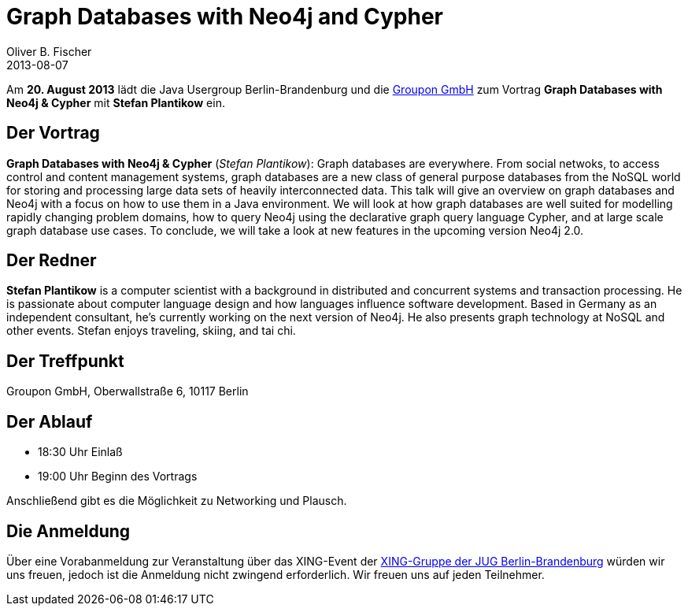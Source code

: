 = Graph Databases with Neo4j and Cypher
Oliver B. Fischer
2013-08-07
:jbake-type: post
:jbake-tags: treffen
:jbake-status: published

// @todo &#038; anstatt and im Titel

Am **20. August 2013** lädt die Java Usergroup Berlin-Brandenburg und die
http://www.groupon.de/[Groupon GmbH] zum  Vortrag
**Graph Databases with Neo4j &#038; Cypher** mit **Stefan Plantikow** ein.


== Der Vortrag


**Graph Databases with Neo4j &#038; Cypher** (_Stefan Plantikow_): Graph databases
are everywhere. From social netwoks, to access control and content management
systems, graph databases are a new class of general purpose databases from the
NoSQL world for storing and processing large data sets of heavily interconnected
data. This talk will give an overview on graph databases and Neo4j with a focus on
how to use them in a Java environment. We will look at how graph databases are
well suited for modelling rapidly changing problem domains, how to query Neo4j
using the declarative graph query language Cypher, and at large scale graph
database use cases. To conclude, we will take a look at new features in the
upcoming version Neo4j 2.0.


==  Der Redner

**Stefan Plantikow** is a computer scientist with a background in distributed
and concurrent systems and transaction processing. He is passionate about
computer language design and how languages influence software development.
Based in Germany as an independent consultant, he's currently working on the
next version of Neo4j. He also presents graph technology at NoSQL and
other events. Stefan enjoys traveling, skiing, and tai chi.

== Der Treffpunkt

Groupon GmbH, Oberwallstraße 6, 10117 Berlin

== Der Ablauf

- 18:30 Uhr Einlaß
- 19:00 Uhr Beginn des Vortrags

Anschließend gibt es die Möglichkeit zu Networking und Plausch.

== Die Anmeldung

Über eine Vorabanmeldung zur Veranstaltung über das XING-Event der
https://www.xing.com/net/pri047e5ex/jugbb/[XING-Gruppe der JUG Berlin-Brandenburg]
würden wir uns freuen, jedoch ist die Anmeldung nicht zwingend
erforderlich. Wir freuen uns auf jeden Teilnehmer.



